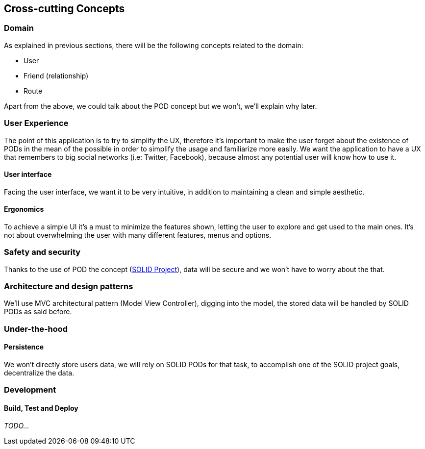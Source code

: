 [[section-concepts]]
== Cross-cutting Concepts

=== Domain

As explained in previous sections, there will be the following concepts related to the domain:

* User
* Friend (relationship)
* Route

Apart from the above, we could talk about the POD concept but we won't, we'll explain why later.

=== User Experience

The point of this application is to try to simplify the UX, therefore it's important to make the user forget about the existence of PODs in the mean of the possible in order to simplify the usage and familiarize more easily.
We want the application to have a UX that remembers to big social networks (i.e: Twitter, Facebook), because almost any potential user will know how to use it.

==== User interface

Facing the user interface, we want it to be very intuitive, in addition to maintaining a clean and simple aesthetic.

==== Ergonomics

To achieve a simple UI it's a must to minimize the features shown, letting the user to explore and get used to the main ones. It's not about overwhelming the user with many different features, menus and options.

=== Safety and security

Thanks to the use of POD the concept (https://solidproject.org/use-solid/#get-a-pod-and-a-webid[SOLID Project]), data will be secure and we won't have to worry about the that.

=== Architecture and design patterns

We'll use MVC architectural pattern (Model View Controller), digging into the model, the stored data will be handled by SOLID PODs as said before.

=== Under-the-hood

==== Persistence

We won't directly store users data, we will rely on SOLID PODs for that task, to accomplish one of the SOLID project goals, decentralize the data.

=== Development
==== Build, Test and Deploy

_TODO..._